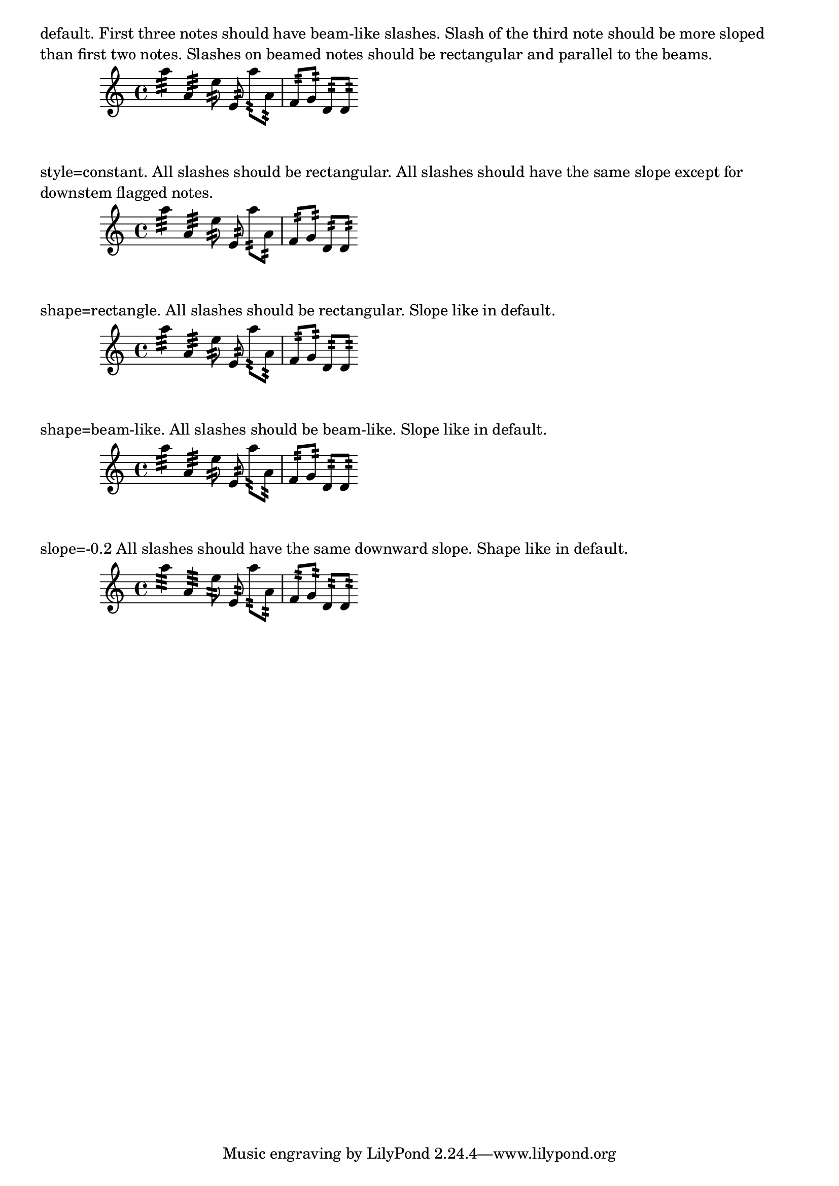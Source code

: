 \version "2.19.8"

\header {
  texidoc = "Properties that control looks of tremolo slashes.
  Slope is self-explanatory.  Shape determines wheteher slashes look like
  rectangles or like very small beams.  Setting this properties directly
  causes all slashes behave in the specified way.  However, one usually
  wants the slashes to behave differently depending on wheter the note
  has flags, beams or only a plain stem.  That's what style property
  is used for: it sets shape and slope depending on situation.
  There are two styles defined: default and constant."
}

music = {
  a''4:32 a':
  e''8: \noBeam e':
  a'': [ a': ]
  f': [ g':]
  d': [ d': ]
}

\markup \wordwrap { default.  First three notes should have beam-like slashes.
Slash of the third note should be more sloped than first two notes.
Slashes on beamed notes should be rectangular and parallel to the beams. }
\new Staff {
  \music
}

\markup \wordwrap { style=constant.  All slashes should be rectangular.
All slashes should have the same slope except for downstem flagged notes. }
\new Staff {
  \override StemTremolo.style = #'constant
  \music
}

\markup \wordwrap { shape=rectangle.  All slashes should be rectangular.
Slope like in default. }
\new Staff {
  \override StemTremolo.shape = #'rectangle
  \music
}

\markup \wordwrap { shape=beam-like.  All slashes should be beam-like.
Slope like in default. }
\new Staff {
  \override StemTremolo.shape = #'beam-like
  \music
}

\markup \wordwrap { slope=-0.2  All slashes should have the same downward slope.
  Shape like in default. }
\new Staff {
  \override StemTremolo.slope = #-0.2
  \music
}
